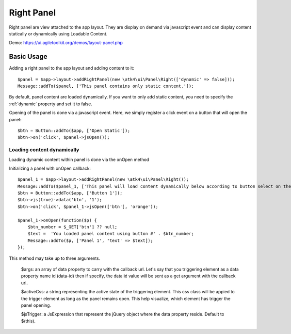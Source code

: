 
.. _rightpanel:

===========
Right Panel
===========

.. php:namespace:: atk4\ui\Panel

.. php:class:: Right

Right panel are view attached to the app layout. They are display on demand via javascript event
and can display content statically or dynamically using Loadable Content.

Demo: https://ui.agiletoolkit.org/demos/layout-panel.php

Basic Usage
===========

Adding a right panel to the app layout and adding content to it::

    $panel = $app->layout->addRightPanel(new \atk4\ui\Panel\Right(['dynamic' => false]));
    Message::addTo($panel, ['This panel contains only static content.']);

By default, panel content are loaded dynamically. If you want to only add static content, you need to specify
the :ref:`dynamic` property and set it to false.

Opening of the panel is done via a javascript event. Here, we simply register a click event on a button that will open
the panel::

    $btn = Button::addTo($app, ['Open Static']);
    $btn->on('click', $panel->jsOpen());

Loading content dynamically
---------------------------

Loading dynamic content within panel is done via the onOpen method

.. php:method:: onOpen($callback)

Initializing a panel with onOpen callback::

    $panel_1 = $app->layout->addRightPanel(new \atk4\ui\Panel\Right());
    Message::addTo($panel_1, ['This panel will load content dynamically below according to button select on the right.']);
    $btn = Button::addTo($app, ['Button 1']);
    $btn->js(true)->data('btn', '1');
    $btn->on('click', $panel_1->jsOpen(['btn'], 'orange'));

    $panel_1->onOpen(function($p) {
        $btn_number = $_GET['btn'] ?? null;
        $text =  'You loaded panel content using button #' . $btn_number;
        Message::addTo($p, ['Panel 1', 'text' => $text]);
    });

.. php:method:: jsOpen

This method may take up to three arguments.

    $args: an array of data property to carry with the callback url. Let's say that you triggering element
    as a data property name id (data-id) then if specify, the data id value will be sent as a get argument
    with the callback url.

    $activeCss: a string representing the active state of the triggering element. This css class will be appied
    to the trigger element as long as the panel remains open. This help visualize, which element has trigger the
    panel opening.

    $jsTrigger: a JsExpression that represent the jQuery object where the data property reside. Default to $(this).
